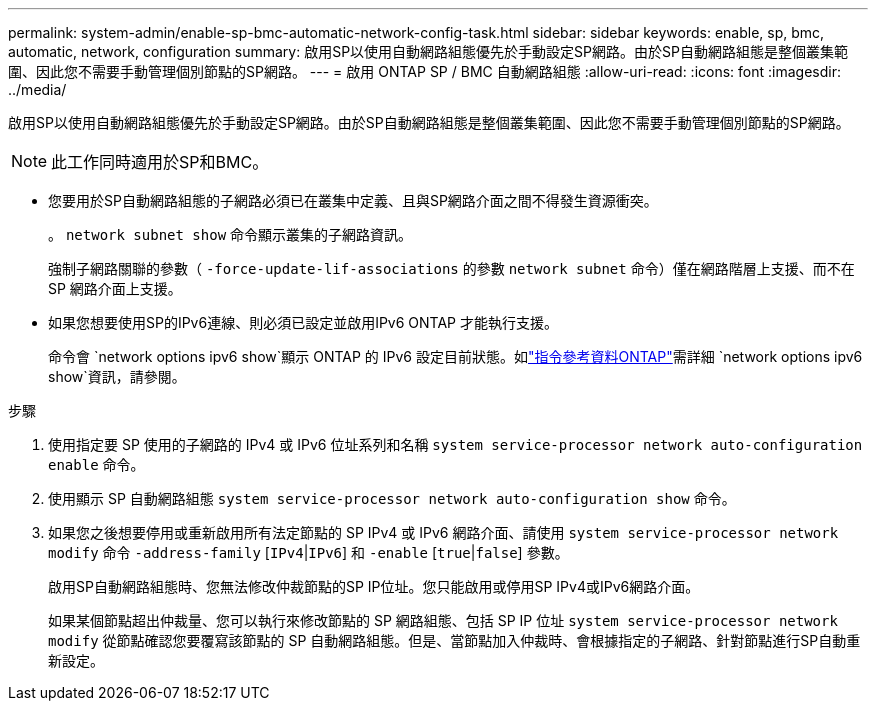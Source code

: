 ---
permalink: system-admin/enable-sp-bmc-automatic-network-config-task.html 
sidebar: sidebar 
keywords: enable, sp, bmc, automatic, network, configuration 
summary: 啟用SP以使用自動網路組態優先於手動設定SP網路。由於SP自動網路組態是整個叢集範圍、因此您不需要手動管理個別節點的SP網路。 
---
= 啟用 ONTAP SP / BMC 自動網路組態
:allow-uri-read: 
:icons: font
:imagesdir: ../media/


[role="lead"]
啟用SP以使用自動網路組態優先於手動設定SP網路。由於SP自動網路組態是整個叢集範圍、因此您不需要手動管理個別節點的SP網路。

[NOTE]
====
此工作同時適用於SP和BMC。

====
* 您要用於SP自動網路組態的子網路必須已在叢集中定義、且與SP網路介面之間不得發生資源衝突。
+
。 `network subnet show` 命令顯示叢集的子網路資訊。

+
強制子網路關聯的參數（ `-force-update-lif-associations` 的參數 `network subnet` 命令）僅在網路階層上支援、而不在 SP 網路介面上支援。

* 如果您想要使用SP的IPv6連線、則必須已設定並啟用IPv6 ONTAP 才能執行支援。
+
命令會 `network options ipv6 show`顯示 ONTAP 的 IPv6 設定目前狀態。如link:https://docs.netapp.com/us-en/ontap-cli/network-options-ipv6-show.html["指令參考資料ONTAP"^]需詳細 `network options ipv6 show`資訊，請參閱。



.步驟
. 使用指定要 SP 使用的子網路的 IPv4 或 IPv6 位址系列和名稱 `system service-processor network auto-configuration enable` 命令。
. 使用顯示 SP 自動網路組態 `system service-processor network auto-configuration show` 命令。
. 如果您之後想要停用或重新啟用所有法定節點的 SP IPv4 或 IPv6 網路介面、請使用 `system service-processor network modify` 命令 `-address-family` [`IPv4`|`IPv6`] 和 `-enable` [`true`|`false`] 參數。
+
啟用SP自動網路組態時、您無法修改仲裁節點的SP IP位址。您只能啟用或停用SP IPv4或IPv6網路介面。

+
如果某個節點超出仲裁量、您可以執行來修改節點的 SP 網路組態、包括 SP IP 位址 `system service-processor network modify` 從節點確認您要覆寫該節點的 SP 自動網路組態。但是、當節點加入仲裁時、會根據指定的子網路、針對節點進行SP自動重新設定。


